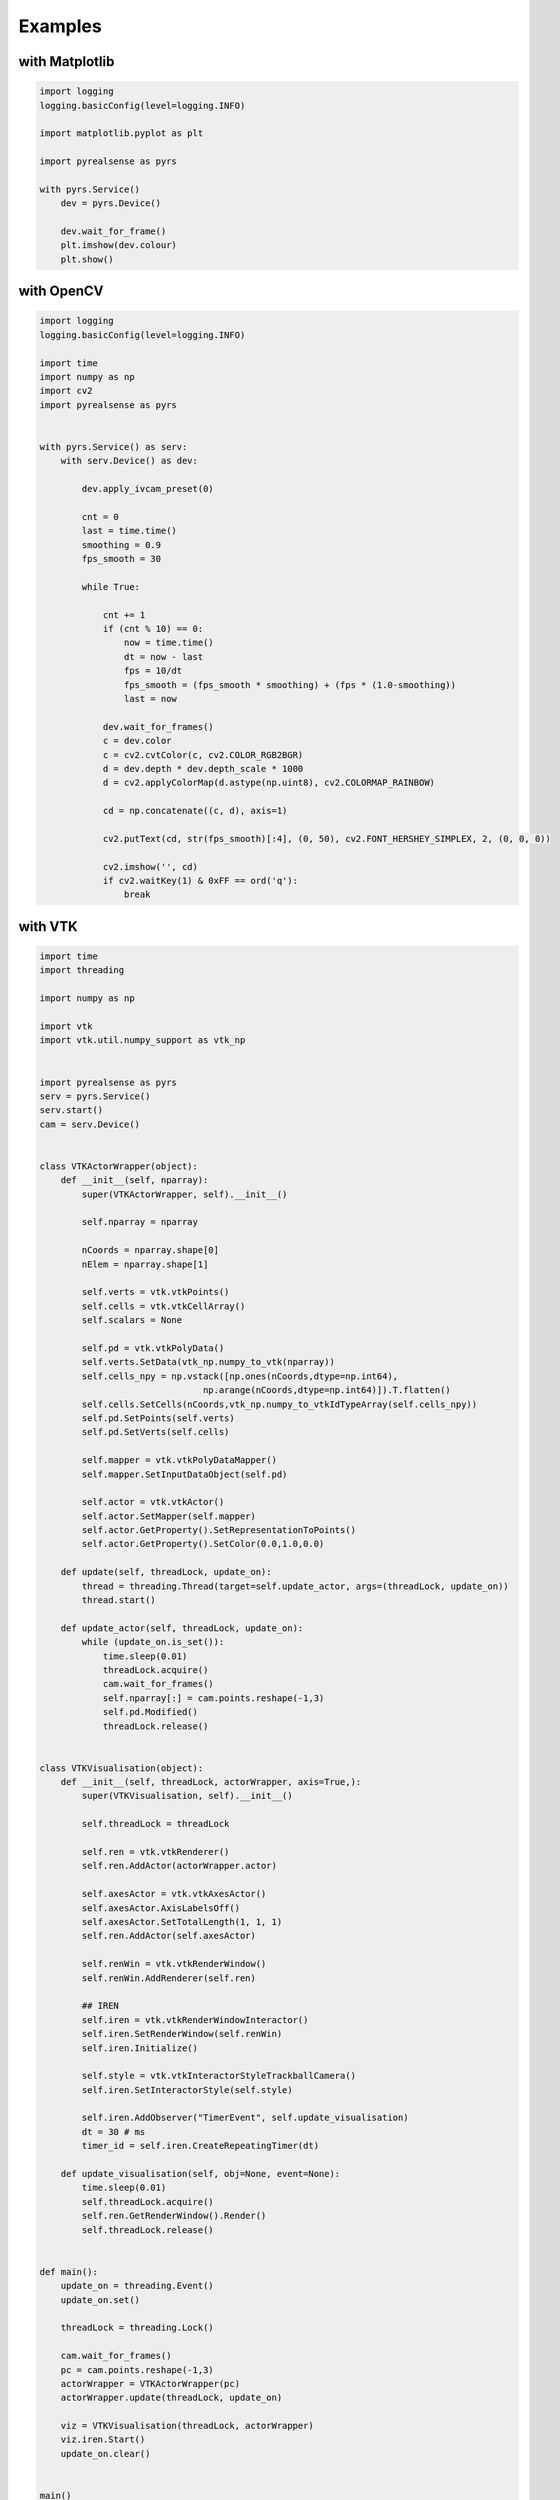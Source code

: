 Examples
========

with Matplotlib
---------------

.. code-block:: python

    import logging
    logging.basicConfig(level=logging.INFO)

    import matplotlib.pyplot as plt

    import pyrealsense as pyrs

    with pyrs.Service()
        dev = pyrs.Device()

        dev.wait_for_frame()
        plt.imshow(dev.colour)
        plt.show()


with OpenCV
-----------

.. code-block:: python

    import logging
    logging.basicConfig(level=logging.INFO)

    import time
    import numpy as np
    import cv2
    import pyrealsense as pyrs


    with pyrs.Service() as serv:
        with serv.Device() as dev:

            dev.apply_ivcam_preset(0)

            cnt = 0
            last = time.time()
            smoothing = 0.9
            fps_smooth = 30

            while True:

                cnt += 1
                if (cnt % 10) == 0:
                    now = time.time()
                    dt = now - last
                    fps = 10/dt
                    fps_smooth = (fps_smooth * smoothing) + (fps * (1.0-smoothing))
                    last = now

                dev.wait_for_frames()
                c = dev.color
                c = cv2.cvtColor(c, cv2.COLOR_RGB2BGR)
                d = dev.depth * dev.depth_scale * 1000
                d = cv2.applyColorMap(d.astype(np.uint8), cv2.COLORMAP_RAINBOW)

                cd = np.concatenate((c, d), axis=1)

                cv2.putText(cd, str(fps_smooth)[:4], (0, 50), cv2.FONT_HERSHEY_SIMPLEX, 2, (0, 0, 0))

                cv2.imshow('', cd)
                if cv2.waitKey(1) & 0xFF == ord('q'):
                    break


with VTK
--------

.. code-block:: python

    import time
    import threading

    import numpy as np

    import vtk
    import vtk.util.numpy_support as vtk_np


    import pyrealsense as pyrs
    serv = pyrs.Service()
    serv.start()
    cam = serv.Device()


    class VTKActorWrapper(object):
        def __init__(self, nparray):
            super(VTKActorWrapper, self).__init__()

            self.nparray = nparray

            nCoords = nparray.shape[0]
            nElem = nparray.shape[1]

            self.verts = vtk.vtkPoints()
            self.cells = vtk.vtkCellArray()
            self.scalars = None

            self.pd = vtk.vtkPolyData()
            self.verts.SetData(vtk_np.numpy_to_vtk(nparray))
            self.cells_npy = np.vstack([np.ones(nCoords,dtype=np.int64),
                                   np.arange(nCoords,dtype=np.int64)]).T.flatten()
            self.cells.SetCells(nCoords,vtk_np.numpy_to_vtkIdTypeArray(self.cells_npy))
            self.pd.SetPoints(self.verts)
            self.pd.SetVerts(self.cells)

            self.mapper = vtk.vtkPolyDataMapper()
            self.mapper.SetInputDataObject(self.pd)

            self.actor = vtk.vtkActor()
            self.actor.SetMapper(self.mapper)
            self.actor.GetProperty().SetRepresentationToPoints()
            self.actor.GetProperty().SetColor(0.0,1.0,0.0)

        def update(self, threadLock, update_on):
            thread = threading.Thread(target=self.update_actor, args=(threadLock, update_on))
            thread.start()

        def update_actor(self, threadLock, update_on):
            while (update_on.is_set()):
                time.sleep(0.01)
                threadLock.acquire()
                cam.wait_for_frames()
                self.nparray[:] = cam.points.reshape(-1,3)
                self.pd.Modified()
                threadLock.release()


    class VTKVisualisation(object):
        def __init__(self, threadLock, actorWrapper, axis=True,):
            super(VTKVisualisation, self).__init__()

            self.threadLock = threadLock

            self.ren = vtk.vtkRenderer()
            self.ren.AddActor(actorWrapper.actor)

            self.axesActor = vtk.vtkAxesActor()
            self.axesActor.AxisLabelsOff()
            self.axesActor.SetTotalLength(1, 1, 1)
            self.ren.AddActor(self.axesActor)

            self.renWin = vtk.vtkRenderWindow()
            self.renWin.AddRenderer(self.ren)

            ## IREN
            self.iren = vtk.vtkRenderWindowInteractor()
            self.iren.SetRenderWindow(self.renWin)
            self.iren.Initialize()

            self.style = vtk.vtkInteractorStyleTrackballCamera()
            self.iren.SetInteractorStyle(self.style)

            self.iren.AddObserver("TimerEvent", self.update_visualisation)
            dt = 30 # ms
            timer_id = self.iren.CreateRepeatingTimer(dt)

        def update_visualisation(self, obj=None, event=None):
            time.sleep(0.01)
            self.threadLock.acquire()
            self.ren.GetRenderWindow().Render()
            self.threadLock.release()


    def main():
        update_on = threading.Event()
        update_on.set()

        threadLock = threading.Lock()

        cam.wait_for_frames()
        pc = cam.points.reshape(-1,3)
        actorWrapper = VTKActorWrapper(pc)
        actorWrapper.update(threadLock, update_on)

        viz = VTKVisualisation(threadLock, actorWrapper)
        viz.iren.Start()
        update_on.clear()


    main()
    cam.stop()
    serv.stop()


